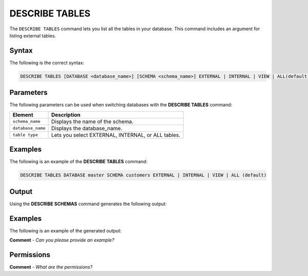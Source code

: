 .. _describe_tables:

*****************
DESCRIBE TABLES
*****************
The ``DESCRIBE TABLES`` command lets you list all the tables in your database. This command includes an argument for listing external tables.

Syntax
==========
The following is the correct syntax:

.. code-block:: postgres

   DESCRIBE TABLES [DATABASE <database_name>] [SCHEMA <schema_name>] EXTERNAL | INTERNAL | VIEW | ALL(default)

Parameters
============
The following parameters can be used when switching databases with the **DESCRIBE TABLES** command:

.. list-table:: 
   :widths: auto
   :header-rows: 1
   
   * - Element
     - Description
   * - ``schema_name``
     - Displays the name of the schema.
   * - ``database_name``
     - Displays the database_name.
   * - ``table type``
     - Lets you select EXTERNAL, INTERNAL, or ALL tables.
	 
Examples
==============
The following is an example of the **DESCRIBE TABLES** command:

.. code-block:: postgres

   DESCRIBE TABLES DATABASE master SCHEMA customers EXTERNAL | INTERNAL | VIEW | ALL (default)   
	 
Output
=============
Using the **DESCRIBE SCHEMAS** command generates the following output:

.. list-table:: 
   :widths: auto
   :header-rows: 1
   
   * - Parameter
     - Description
	 - Type
   * - ``created_on``
     - Displays the date and time when the table was created.
     - Date
   * - ``name``
     - Displays the name of the table.
     - Text
   * - ``type``
     - Displays the type of table (internal/external/all).
     - Text	 
   * - ``database``
     - Displays the name of the database.
     - Text	    
   * - ``schema``
     - Displays the name of the schema.
     - Text	 
     
Examples
===========
The following is an example of the generated output:

**Comment** - *Can you please provide an example?*

Permissions
=============
**Comment** - *What are the permissions?*